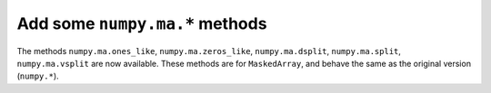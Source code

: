 Add some ``numpy.ma.*`` methods
-------------------------------
The methods ``numpy.ma.ones_like``, ``numpy.ma.zeros_like``, ``numpy.ma.dsplit``,
``numpy.ma.split``, ``numpy.ma.vsplit`` are now available. These methods are for
``MaskedArray``, and behave the same as the original version (``numpy.*``).
